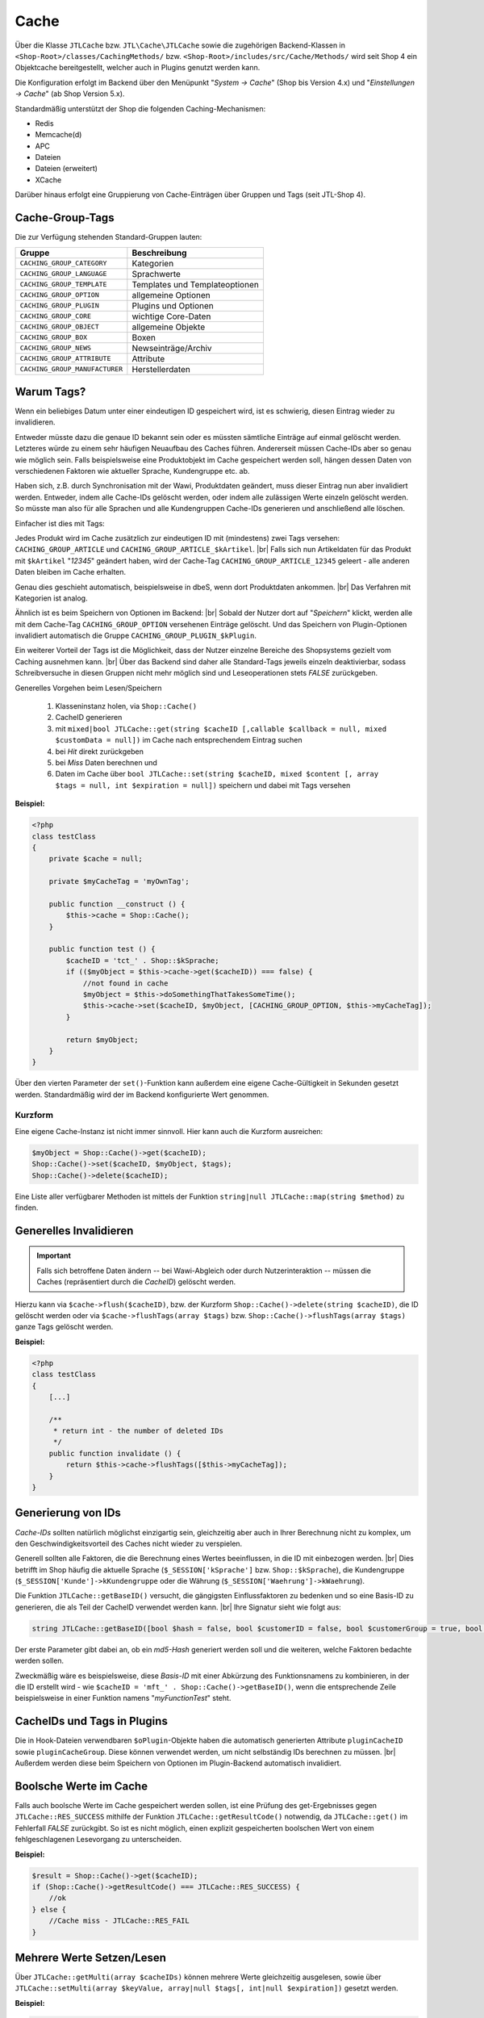Cache
=====

.. |br| raw:: html

   <br />

Über die Klasse ``JTLCache`` bzw. ``JTL\Cache\JTLCache`` sowie die zugehörigen Backend-Klassen
in ``<Shop-Root>/classes/CachingMethods/`` bzw. ``<Shop-Root>/includes/src/Cache/Methods/`` wird seit Shop 4 ein Objektcache bereitgestellt,
welcher auch in Plugins genutzt werden kann.

Die Konfiguration erfolgt im Backend über den Menüpunkt "*System -> Cache*" (Shop bis Version 4.x) und
"*Einstellungen -> Cache*" (ab Shop Version 5.x).

Standardmäßig unterstützt der Shop die folgenden Caching-Mechanismen:

* Redis
* Memcache(d)
* APC
* Dateien
* Dateien (erweitert)
* XCache

Darüber hinaus erfolgt eine Gruppierung von Cache-Einträgen über Gruppen und Tags (seit JTL-Shop 4).

Cache-Group-Tags
----------------

Die zur Verfügung stehenden Standard-Gruppen lauten:

+--------------------------------+--------------------------------+
| Gruppe                         | Beschreibung                   |
+================================+================================+
| ``CACHING_GROUP_CATEGORY``     | Kategorien                     |
+--------------------------------+--------------------------------+
| ``CACHING_GROUP_LANGUAGE``     | Sprachwerte                    |
+--------------------------------+--------------------------------+
| ``CACHING_GROUP_TEMPLATE``     | Templates und Templateoptionen |
+--------------------------------+--------------------------------+
| ``CACHING_GROUP_OPTION``       | allgemeine Optionen            |
+--------------------------------+--------------------------------+
| ``CACHING_GROUP_PLUGIN``       | Plugins und Optionen           |
+--------------------------------+--------------------------------+
| ``CACHING_GROUP_CORE``         | wichtige Core-Daten            |
+--------------------------------+--------------------------------+
| ``CACHING_GROUP_OBJECT``       | allgemeine Objekte             |
+--------------------------------+--------------------------------+
| ``CACHING_GROUP_BOX``          | Boxen                          |
+--------------------------------+--------------------------------+
| ``CACHING_GROUP_NEWS``         | Newseinträge/Archiv            |
+--------------------------------+--------------------------------+
| ``CACHING_GROUP_ATTRIBUTE``    | Attribute                      |
+--------------------------------+--------------------------------+
| ``CACHING_GROUP_MANUFACTURER`` | Herstellerdaten                |
+--------------------------------+--------------------------------+

Warum Tags?
-----------

Wenn ein beliebiges Datum unter einer eindeutigen ID gespeichert wird, ist es schwierig, diesen Eintrag wieder zu
invalidieren.

Entweder müsste dazu die genaue ID bekannt sein oder es müssten sämtliche Einträge auf einmal gelöscht werden.
Letzteres würde zu einem sehr häufigen Neuaufbau des Caches führen. Andererseit müssen Cache-IDs aber so genau wie
möglich sein. Falls beispielsweise eine Produktobjekt im Cache gespeichert werden soll, hängen dessen Daten von
verschiedenen Faktoren wie aktueller Sprache, Kundengruppe etc. ab.

Haben sich, z.B. durch Synchronisation mit der Wawi, Produktdaten geändert, muss dieser Eintrag nun aber invalidiert
werden. Entweder, indem alle Cache-IDs gelöscht werden, oder indem alle zulässigen Werte einzeln gelöscht werden.
So müsste man also für alle Sprachen und alle Kundengruppen Cache-IDs generieren und anschließend alle löschen.

Einfacher ist dies mit Tags:

Jedes Produkt wird im Cache zusätzlich zur eindeutigen ID mit (mindestens) zwei Tags versehen:
``CACHING_GROUP_ARTICLE`` und ``CACHING_GROUP_ARTICLE_$kArtikel``. |br|
Falls sich nun Artikeldaten für das Produkt mit ``$kArtikel`` "*12345*" geändert haben, wird der
Cache-Tag ``CACHING_GROUP_ARTICLE_12345`` geleert - alle anderen Daten bleiben im Cache erhalten.

Genau dies geschieht automatisch, beispielsweise in dbeS, wenn dort Produktdaten ankommen. |br|
Das Verfahren mit Kategorien ist analog.

Ähnlich ist es beim Speichern von Optionen im Backend: |br|
Sobald der Nutzer dort auf "*Speichern*" klickt, werden alle mit dem Cache-Tag ``CACHING_GROUP_OPTION`` versehenen
Einträge gelöscht. Und das Speichern von Plugin-Optionen invalidiert automatisch die
Gruppe ``CACHING_GROUP_PLUGIN_$kPlugin``.

Ein weiterer Vorteil der Tags ist die Möglichkeit, dass der Nutzer einzelne Bereiche des Shopsystems gezielt vom
Caching ausnehmen kann. |br|
Über das Backend sind daher alle Standard-Tags jeweils einzeln deaktivierbar, sodass Schreibversuche in diesen Gruppen
nicht mehr möglich sind und Leseoperationen stets *FALSE* zurückgeben.

Generelles Vorgehen beim Lesen/Speichern

    1. Klasseninstanz holen, via ``Shop::Cache()``
    2. CacheID generieren
    3. mit ``mixed|bool JTLCache::get(string $cacheID [,callable $callback = null, mixed $customData = null])``
       im Cache nach entsprechendem Eintrag suchen
    4. bei *Hit* direkt zurückgeben
    5. bei *Miss* Daten berechnen und
    6. Daten im Cache über
       ``bool JTLCache::set(string $cacheID, mixed $content [, array $tags = null, int $expiration = null])`` speichern
       und dabei mit Tags versehen

**Beispiel:**

.. code-block:: php

    <?php
    class testClass
    {
        private $cache = null;

        private $myCacheTag = 'myOwnTag';

        public function __construct () {
            $this->cache = Shop::Cache();
        }

        public function test () {
            $cacheID = 'tct_' . Shop::$kSprache;
            if (($myObject = $this->cache->get($cacheID)) === false) {
                //not found in cache
                $myObject = $this->doSomethingThatTakesSomeTime();
                $this->cache->set($cacheID, $myObject, [CACHING_GROUP_OPTION, $this->myCacheTag]);
            }

            return $myObject;
        }
    }

Über den vierten Parameter der ``set()``-Funktion kann außerdem eine eigene Cache-Gültigkeit in Sekunden
gesetzt werden. Standardmäßig wird der im Backend konfigurierte Wert genommen.

Kurzform
""""""""

Eine eigene Cache-Instanz ist nicht immer sinnvoll. Hier kann auch die Kurzform ausreichen:

.. code-block:: php

    $myObject = Shop::Cache()->get($cacheID);
    Shop::Cache()->set($cacheID, $myObject, $tags);
    Shop::Cache()->delete($cacheID);

Eine Liste aller verfügbarer Methoden ist mittels der Funktion ``string|null JTLCache::map(string $method)`` zu finden.

Generelles Invalidieren
-----------------------

.. important::

    Falls sich betroffene Daten ändern -- bei Wawi-Abgleich oder durch Nutzerinteraktion -- müssen die Caches
    (repräsentiert durch die *CacheID*) gelöscht werden.

Hierzu kann via ``$cache->flush($cacheID)``, bzw. der Kurzform ``Shop::Cache()->delete(string $cacheID)``,
die ID gelöscht werden oder via ``$cache->flushTags(array $tags)`` bzw. ``Shop::Cache()->flushTags(array $tags)``
ganze Tags gelöscht werden.

**Beispiel:**

.. code-block:: php

    <?php
    class testClass
    {
        [...]

        /**
         * return int - the number of deleted IDs
         */
        public function invalidate () {
            return $this->cache->flushTags([$this->myCacheTag]);
        }
    }

Generierung von IDs
-------------------

*Cache-IDs* sollten natürlich möglichst einzigartig sein, gleichzeitig aber auch in Ihrer Berechnung nicht zu komplex,
um den Geschwindigkeitsvorteil des Caches nicht wieder zu verspielen.

Generell sollten alle Faktoren, die die Berechnung eines Wertes beeinflussen, in die ID mit einbezogen werden. |br|
Dies betrifft im Shop häufig die aktuelle Sprache (``$_SESSION['kSprache']`` bzw. ``Shop::$kSprache``), die
Kundengruppe (``$_SESSION['Kunde']->kKundengruppe`` oder die Währung (``$_SESSION['Waehrung']->kWaehrung``).

Die Funktion ``JTLCache::getBaseID()`` versucht, die gängigsten Einflussfaktoren zu bedenken und so eine Basis-ID
zu generieren, die als Teil der CacheID verwendet werden kann. |br|
Ihre Signatur sieht wie folgt aus:

.. code-block:: php

    string JTLCache::getBaseID([bool $hash = false, bool $customerID = false, bool $customerGroup = true, bool $currencyID = true, bool $sslStatus = true])

Der erste Parameter gibt dabei an, ob ein *md5-Hash* generiert werden soll und die weiteren,
welche Faktoren bedachte werden sollen.

Zweckmäßig wäre es beispielsweise, diese *Basis-ID* mit einer Abkürzung des Funktionsnamens zu kombinieren,
in der die ID erstellt wird - wie ``$cacheID = 'mft_' . Shop::Cache()->getBaseID()``, wenn die entsprechende Zeile
beispielsweise in einer Funktion namens "*myFunctionTest*" steht.

CacheIDs und Tags in Plugins
----------------------------

Die in Hook-Dateien verwendbaren ``$oPlugin``-Objekte haben die automatisch generierten Attribute ``pluginCacheID``
sowie ``pluginCacheGroup``. Diese können verwendet werden, um nicht selbständig IDs berechnen zu müssen. |br|
Außerdem werden diese beim Speichern von Optionen im Plugin-Backend automatisch invalidiert.

Boolsche Werte im Cache
-----------------------

Falls auch boolsche Werte im Cache gespeichert werden sollen, ist eine Prüfung des get-Ergebnisses
gegen ``JTLCache::RES_SUCCESS`` mithilfe der Funktion ``JTLCache::getResultCode()`` notwendig, da ``JTLCache::get()``
im Fehlerfall *FALSE* zurückgibt. So ist es nicht möglich, einen explizit gespeicherten boolschen Wert von einem
fehlgeschlagenen Lesevorgang zu unterscheiden.

**Beispiel:**

.. code-block:: php

    $result = Shop::Cache()->get($cacheID);
    if (Shop::Cache()->getResultCode() === JTLCache::RES_SUCCESS) {
        //ok
    } else {
        //Cache miss - JTLCache::RES_FAIL
    }

Mehrere Werte Setzen/Lesen
---------------------------

Über ``JTLCache::getMulti(array $cacheIDs)`` können mehrere Werte gleichzeitig ausgelesen,
sowie über ``JTLCache::setMulti(array $keyValue, array|null $tags[, int|null $expiration])`` gesetzt werden.

**Beispiel:**

.. code-block:: php

    $foo = [
        'key1' => 'value1',
        'key2' => 222
    ];
    $write = $cache->setMulti($foo, ['tag1', 'tag2'], 60);
    Shop::dbg($write);
    // output: TRUE

    // request 3 keys while just 2 are set
    $keys = ['key1', 'key2', 'key3'];
    $read = $cache->getMulti($keys);
    Shop::dbg($read);
    // output:
    //
    // array(3) {
    //     [" key1 "] => string(6) "value1"
    //     [" key2 "] => int (222)
    //     [" key3 "] => bool(false)
    // }

Hooking
-------

Caching hat auch den Vorteil, dass gewisse Hooks nicht häufiger ausgeführt werden müssen als nötig - wie z.B.
Hook ``HOOK_ARTIKEL_CLASS_FUELLEARTIKEL`` (110). |br|
Um Plugins die Möglichkeit zu geben, auch eigene Cache-Tags
hinzufügen zu lassen, ist es angebracht, die vorgesehenen Tags ebenfalls an den Hook zu übergeben.

**Beispiel:**

.. code-block:: php

    $cacheTags = [CACHING_GROUP_ARTICLE . '_' . $this->kArtikel, CACHING_GROUP_ARTICLE];
    executeHook(HOOK_ARTIKEL_CLASS_FUELLEARTIKEL, [
        'oArtikel'  => &$this,
        'cacheTags' => &$cacheTags,
        'cached'    => false
        ]
    );
    $cache->set($key, $this, $cacheTags);

Aufgrund vielfacher Wünsche von Entwicklern wird der *Hook 110* nun bei einem Cache-Hit ausgeführt. |br|
Der übergebene Parameter ``cached`` ist in diesem Fall auf *TRUE* gesetzt. Falls Sie ein Plugin programmieren, welches
einmalig Eigenschaften eines Artikels modifiziert, achten Sie bitte darauf, komplexe Logik nur auszuführen,
wenn der Parameter *FALSE* ist. |br|
Anschließend werden Ihre Änderungen automatisch im Cache gespeichert und brauchen **nicht** erneut
durchgeführt zu werden.

Auf diese Weise kann ein Plugin einen eigenen Tag hinzufügen und beispielsweise bei Änderungen
an den Plugin-Optionen reagieren und die betroffenen Caches leeren
(vgl. `jtl_example_plugin <https://gitlab.com/jtl-software/jtl-shop/plugins/jtl_test>`_).

Dabei ist die Reihenfolge wichtig:

    1. Erst Standard-Cache-Tags definieren,
    2. Dann Hook mit Daten und Tags ausführen,
    3. Anschließend Daten speichern.

Nur so können die durch ein Plugin evtl. modifizierten Daten auch im Cache gespeichert und von diesem
invalidiert werden.

Welcher Mechanismus?
--------------------

Generell sind alle implementierten Mechanismen funktional, aufgrund ihrer Eigenheiten aber nur bedingt für alle
Szenarien zu empfehlen.

Dateien-Cache
"""""""""""""

Der *Dateien*-Cache ist im Falle von vielen Dateien die langsamste und unflexibelste Cache-Methode, hat außerdem Probleme bei gleichzeitigen Zugriffen
und sollte daher nur im Notfall genutzt werden. |br|
Allerdings ist er immer verfügbar und kann durch Auslagerung des Cache-Ordners auf ein RAM-basiertes Dateisystem
deutlich beschleunigt werden.

Dateien(erweitert)-Cache
""""""""""""""""""""""""

Die, seit Version 4.05 enthaltene, Methode *Dateien (erweitert)* versucht, diese Nachteile durch
`Symlinks <https://de.wikipedia.org/wiki/Symbolische_Verkn%C3%BCpfung>`_ zu umgehen. |br|
Hierbei werden im Ordner ``templates_c/filecache/``, für jeden Tag, Unterordner angelegt, die Symlinks zu den
einzelnen Cache-Einträgen enthalten. Hierdurch kann eine bessere Parallelität beim Schreiben von neuen Einträgen
erreicht werden. |br|
Unter bislang ungeklärten Umständen kann es jedoch vorkommen, dass fehlerhafte Links erstellt werden, sodass der
Cache-Ordner nicht mehr geleert werden kann. Dies wird aktuell (Stand: Februar 2017) noch untersucht.

APC-Cache
"""""""""

*APC* ist die schnellste Variante, hat im Praxistest bei hoher Belastung und vielen Einträgen aber
Skalierungsprobleme. Zumindest im Bereich von ca. 3-4GB Daten wird er außerdem stark fragmentiert und die Leistung
kann einbrechen.

Redis-Cache
"""""""""""

Die für große Datenmengen am besten geeignet Variante ist *Redis*. |br|
Auch im Bereich von mehreren Gigabyte arbeitet sie schnell und kann außerdem
auch `als Session-Handler genutzt werden <https://github.com/phpredis/phpredis#php-session-handler>`_.

Memcache(d)-Cache
"""""""""""""""""

Für *memcache(d)* gilt prinzipiell dasselbe, wie für *Redis*, allerdings ist es weniger getestet.

XCache-Cache
""""""""""""

*XCache* wurde bislang noch nicht getestet und ist nur der Vollständigkeit halber implementiert.

